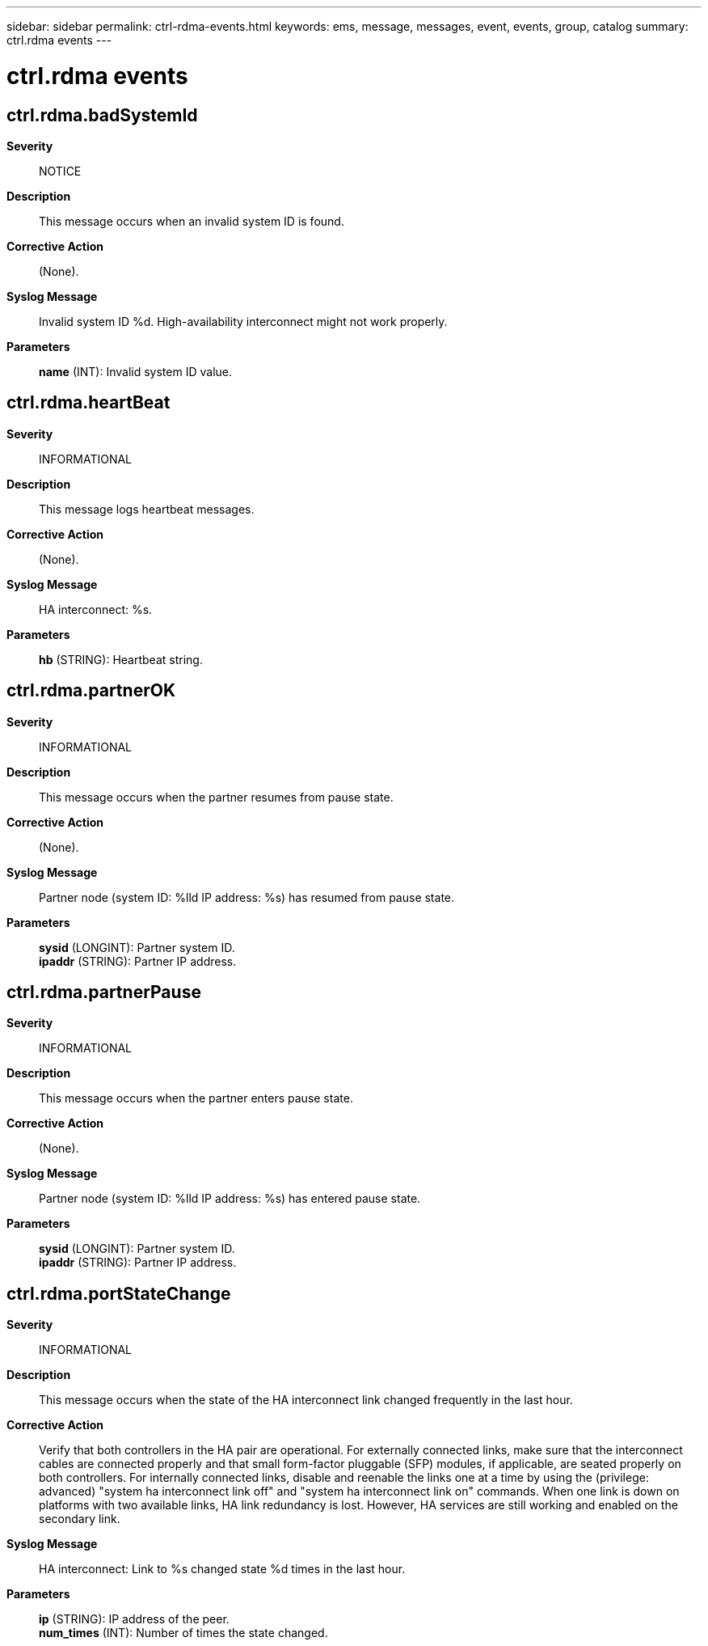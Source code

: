 ---
sidebar: sidebar
permalink: ctrl-rdma-events.html
keywords: ems, message, messages, event, events, group, catalog
summary: ctrl.rdma events
---

= ctrl.rdma events
:toclevels: 1
:hardbreaks:
:nofooter:
:icons: font
:linkattrs:
:imagesdir: ./media/

== ctrl.rdma.badSystemId
*Severity*::
NOTICE
*Description*::
This message occurs when an invalid system ID is found.
*Corrective Action*::
(None).
*Syslog Message*::
Invalid system ID %d. High-availability interconnect might not work properly.
*Parameters*::
*name* (INT): Invalid system ID value.

== ctrl.rdma.heartBeat
*Severity*::
INFORMATIONAL
*Description*::
This message logs heartbeat messages.
*Corrective Action*::
(None).
*Syslog Message*::
HA interconnect: %s.
*Parameters*::
*hb* (STRING): Heartbeat string.

== ctrl.rdma.partnerOK
*Severity*::
INFORMATIONAL
*Description*::
This message occurs when the partner resumes from pause state.
*Corrective Action*::
(None).
*Syslog Message*::
Partner node (system ID: %lld IP address: %s) has resumed from pause state.
*Parameters*::
*sysid* (LONGINT): Partner system ID.
*ipaddr* (STRING): Partner IP address.

== ctrl.rdma.partnerPause
*Severity*::
INFORMATIONAL
*Description*::
This message occurs when the partner enters pause state.
*Corrective Action*::
(None).
*Syslog Message*::
Partner node (system ID: %lld IP address: %s) has entered pause state.
*Parameters*::
*sysid* (LONGINT): Partner system ID.
*ipaddr* (STRING): Partner IP address.

== ctrl.rdma.portStateChange
*Severity*::
INFORMATIONAL
*Description*::
This message occurs when the state of the HA interconnect link changed frequently in the last hour.
*Corrective Action*::
Verify that both controllers in the HA pair are operational. For externally connected links, make sure that the interconnect cables are connected properly and that small form-factor pluggable (SFP) modules, if applicable, are seated properly on both controllers. For internally connected links, disable and reenable the links one at a time by using the (privilege: advanced) "system ha interconnect link off" and "system ha interconnect link on" commands. When one link is down on platforms with two available links, HA link redundancy is lost. However, HA services are still working and enabled on the secondary link.
*Syslog Message*::
HA interconnect: Link to %s changed state %d times in the last hour.
*Parameters*::
*ip* (STRING): IP address of the peer.
*num_times* (INT): Number of times the state changed.
